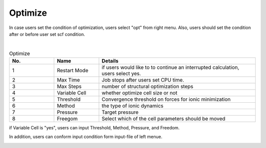 Optimize
========

In case users set the condition of optimization, users select "opt" from right menu.
Also, users should set the condition after or before user set scf condition.


.. image:: ../../../img/input_editor/imgCreateJob_OPT00.png
   :scale: 50 %
   :align: center

|
.. csv-table:: Optimize
    :header: "No.", "Name", "Details"
    :widths: 10, 10, 35

    "1", "Restart Mode", "if users would like to to continue an interrupted calculation, users select yes."
    "2", "Max Time", "Job stops after users set CPU time."
    "3", "Max Steps", "number of structural optimization steps"
    "4", "Variable Cell", "whether optimize cell size or not"
    "5", "Threshold", "Convergence threshold on forces for ionic minimization"
    "6", "Method", "the type of ionic dynamics"
    "7", "Pressure", "Target pressure"
    "8", "Freegom", "Select which of the cell parameters should be moved"

if Variable Cell is "yes", users can input Threshold, Method, Pressure, and Freedom.


.. image:: ../../../img/input_editor/imgCreateJob_OPT01.png
   :scale: 50 %
   :align: center

In addition, users can conform input condition form input-file of left menue.


.. image:: ../../../img/input_editor/imgCreateJob_CheckInputFIle.png
   :scale: 50 %
   :align: center

